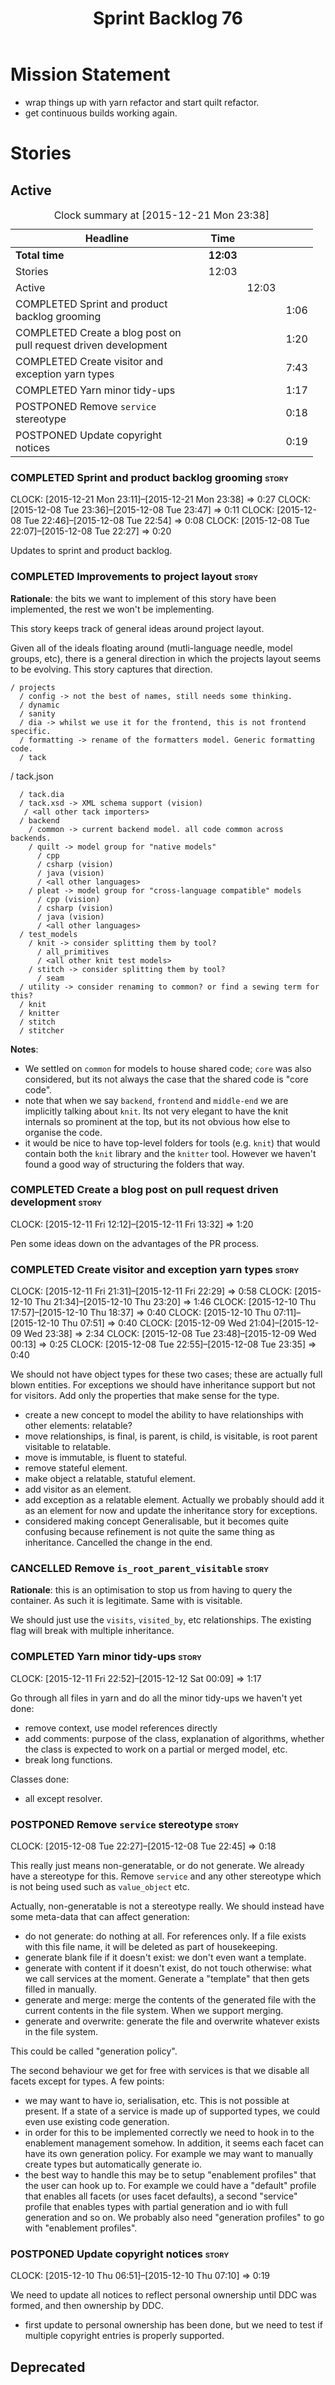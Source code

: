 #+title: Sprint Backlog 76
#+options: date:nil toc:nil author:nil num:nil
#+todo: STARTED | COMPLETED CANCELLED POSTPONED
#+tags: { story(s) spike(p) }

* Mission Statement

- wrap things up with yarn refactor and start quilt refactor.
- get continuous builds working again.

* Stories

** Active

#+begin: clocktable :maxlevel 3 :scope subtree :indent nil :emphasize nil :scope file :narrow 75
#+CAPTION: Clock summary at [2015-12-21 Mon 23:38]
| <75>                                                                        |         |       |      |
| Headline                                                                    | Time    |       |      |
|-----------------------------------------------------------------------------+---------+-------+------|
| *Total time*                                                                | *12:03* |       |      |
|-----------------------------------------------------------------------------+---------+-------+------|
| Stories                                                                     | 12:03   |       |      |
| Active                                                                      |         | 12:03 |      |
| COMPLETED Sprint and product backlog grooming                               |         |       | 1:06 |
| COMPLETED Create a blog post on pull request driven development             |         |       | 1:20 |
| COMPLETED Create visitor and exception yarn types                           |         |       | 7:43 |
| COMPLETED Yarn minor tidy-ups                                               |         |       | 1:17 |
| POSTPONED Remove =service= stereotype                                       |         |       | 0:18 |
| POSTPONED Update copyright notices                                          |         |       | 0:19 |
#+end:

*** COMPLETED Sprint and product backlog grooming                     :story:
    CLOSED: [2015-12-21 Mon 23:38]
    CLOCK: [2015-12-21 Mon 23:11]--[2015-12-21 Mon 23:38] =>  0:27
    CLOCK: [2015-12-08 Tue 23:36]--[2015-12-08 Tue 23:47] =>  0:11
    CLOCK: [2015-12-08 Tue 22:46]--[2015-12-08 Tue 22:54] =>  0:08
    CLOCK: [2015-12-08 Tue 22:07]--[2015-12-08 Tue 22:27] =>  0:20

Updates to sprint and product backlog.

*** COMPLETED Improvements to project layout                          :story:
    CLOSED: [2015-12-08 Tue 22:23]

*Rationale*: the bits we want to implement of this story have been
implemented, the rest we won't be implementing.

This story keeps track of general ideas around project layout.

Given all of the ideals floating around (mutli-language needle, model
groups, etc), there is a general direction in which the projects
layout seems to be evolving. This story captures that direction.

: / projects
:   / config -> not the best of names, still needs some thinking.
:   / dynamic
:   / sanity
:   / dia -> whilst we use it for the frontend, this is not frontend specific.
:   / formatting -> rename of the formatters model. Generic formatting code.
:   / tack
    / tack.json
:   / tack.dia
:   / tack.xsd -> XML schema support (vision)
:    / <all other tack importers>
:   / backend
:     / common -> current backend model. all code common across backends.
:     / quilt -> model group for "native models"
:       / cpp
:       / csharp (vision)
:       / java (vision)
:       / <all other languages>
:     / pleat -> model group for "cross-language compatible" models
:       / cpp (vision)
:       / csharp (vision)
:       / java (vision)
:       / <all other languages>
:   / test_models
:     / knit -> consider splitting them by tool?
:       / all_primitives
:       / <all other knit test models>
:     / stitch -> consider splitting them by tool?
:       / seam
:   / utility -> consider renaming to common? or find a sewing term for this?
:   / knit
:   / knitter
:   / stitch
:   / stitcher

*Notes*:

- We settled on =common= for models to house shared code; =core= was
  also considered, but its not always the case that the shared code is
  "core code".
- note that when we say =backend=, =frontend= and =middle-end= we are
  implicitly talking about =knit=. Its not very elegant to have the
  knit internals so prominent at the top, but its not obvious how else
  to organise the code.
- it would be nice to have top-level folders for tools (e.g. =knit=)
  that would contain both the =knit= library and the =knitter=
  tool. However we haven't found a good way of structuring the folders
  that way.

*** COMPLETED Create a blog post on pull request driven development   :story:
    CLOSED: [2015-12-11 Fri 13:32]
    CLOCK: [2015-12-11 Fri 12:12]--[2015-12-11 Fri 13:32] =>  1:20

Pen some ideas down on the advantages of the PR process.

*** COMPLETED Create visitor and exception yarn types                 :story:
    CLOSED: [2015-12-11 Fri 22:29]
    CLOCK: [2015-12-11 Fri 21:31]--[2015-12-11 Fri 22:29] =>  0:58
    CLOCK: [2015-12-10 Thu 21:34]--[2015-12-10 Thu 23:20] =>  1:46
    CLOCK: [2015-12-10 Thu 17:57]--[2015-12-10 Thu 18:37] =>  0:40
    CLOCK: [2015-12-10 Thu 07:11]--[2015-12-10 Thu 07:51] =>  0:40
    CLOCK: [2015-12-09 Wed 21:04]--[2015-12-09 Wed 23:38] =>  2:34
    CLOCK: [2015-12-08 Tue 23:48]--[2015-12-09 Wed 00:13] =>  0:25
    CLOCK: [2015-12-08 Tue 22:55]--[2015-12-08 Tue 23:35] =>  0:40

We should not have object types for these two cases; these are
actually full blown entities. For exceptions we should have
inheritance support but not for visitors. Add only the properties that
make sense for the type.

- create a new concept to model the ability to have relationships with
  other elements: relatable?
- move relationships, is final, is parent, is child, is visitable, is
  root parent visitable to relatable.
- move is immutable, is fluent to stateful.
- remove stateful element.
- make object a relatable, statuful element.
- add visitor as an element.
- add exception as a relatable element. Actually we probably should
  add it as an element for now and update the inheritance story for
  exceptions.
- considered making concept Generalisable, but it becomes quite
  confusing because refinement is not quite the same thing as
  inheritance. Cancelled the change in the end.

*** CANCELLED Remove =is_root_parent_visitable=                       :story:
    CLOSED: [2015-12-08 Tue 22:57]

*Rationale*: this is an optimisation to stop us from having to query
the container. As such it is legitimate. Same with is visitable.

We should just use the =visits=, =visited_by=, etc relationships. The
existing flag will break with multiple inheritance.

*** COMPLETED Yarn minor tidy-ups                                     :story:
    CLOSED: [2015-12-21 Mon 23:37]
    CLOCK: [2015-12-11 Fri 22:52]--[2015-12-12 Sat 00:09] =>  1:17

Go through all files in yarn and do all the minor tidy-ups we haven't
yet done:

- remove context, use model references directly
- add comments: purpose of the class, explanation of algorithms,
  whether the class is expected to work on a partial or merged model,
  etc.
- break long functions.

Classes done:

- all except resolver.

*** POSTPONED Remove =service= stereotype                             :story:
    CLOSED: [2015-12-21 Mon 23:37]
    CLOCK: [2015-12-08 Tue 22:27]--[2015-12-08 Tue 22:45] =>  0:18

This really just means non-generatable, or do not generate. We already
have a stereotype for this. Remove =service= and any other stereotype
which is not being used such as =value_object= etc.

Actually, non-generatable is not a stereotype really. We should
instead have some meta-data that can affect generation:

- do not generate: do nothing at all. For references only. If a file
  exists with this file name, it will be deleted as part of
  housekeeping.
- generate blank file if it doesn't exist: we don't even want a
  template.
- generate with content if it doesn't exist, do not touch otherwise:
  what we call services at the moment. Generate a "template" that then
  gets filled in manually.
- generate and merge: merge the contents of the generated file with
  the current contents in the file system. When we support merging.
- generate and overwrite: generate the file and overwrite whatever
  exists in the file system.

This could be called "generation policy".

The second behaviour we get for free with services is that we disable
all facets except for types. A few points:

- we may want to have io, serialisation, etc. This is not possible at
  present. If a state of a service is made up of supported types, we
  could even use existing code generation.
- in order for this to be implemented correctly we need to hook in to
  the enablement management somehow. In addition, it seems each facet
  can have its own generation policy. For example we may want to
  manually create types but automatically generate io.
- the best way to handle this may be to setup "enablement profiles"
  that the user can hook up to. For example we could have a "default"
  profile that enables all facets (or uses facet defaults), a second
  "service" profile that enables types with partial generation and io
  with full generation and so on. We probably also need "generation
  profiles" to go with "enablement profiles".

*** POSTPONED Update copyright notices                                :story:
    CLOSED: [2015-12-21 Mon 23:37]
    CLOCK: [2015-12-10 Thu 06:51]--[2015-12-10 Thu 07:10] =>  0:19

We need to update all notices to reflect personal ownership until DDC
was formed, and then ownership by DDC.

- first update to personal ownership has been done, but we need to
  test if multiple copyright entries is properly supported.

** Deprecated
